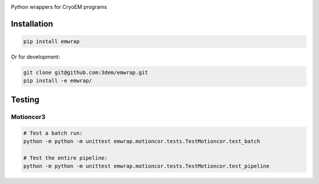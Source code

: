 
.. |logo_image| image:: https://github.com/3dem/emhub/wiki/images/emtools-logo.png
   :height: 60px

|logo_image|

Python wrappers for CryoEM programs

Installation
============

.. code-block:: bash

    pip install emwrap

Or for development:

.. code-block:: bash

    git clone git@github.com:3dem/emwrap.git
    pip install -e emwrap/

Testing
=======

Motioncor3
----------

.. code-block:: bash

    # Test a batch run:
    python -m python -m unittest emwrap.motioncor.tests.TestMotioncor.test_batch

    # Test the entire pipeline:
    python -m python -m unittest emwrap.motioncor.tests.TestMotioncor.test_pipeline

